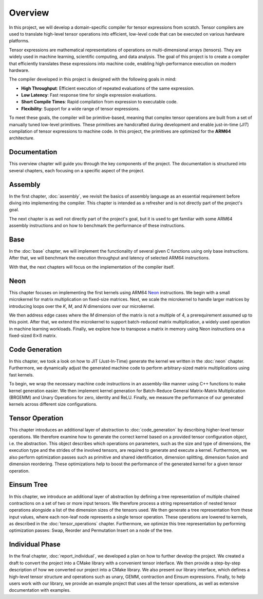 Overview
========

In this project, we will develop a domain-specific compiler for tensor expressions from scratch. Tensor compilers are used to translate
high-level tensor operations into efficient, low-level code that can be executed on various hardware platforms.

Tensor expressions are mathematical representations of operations on multi-dimensional arrays (tensors). They are widely used in machine
learning, scientific computing, and data analysis. The goal of this project is to create a compiler that efficiently translates these
expressions into machine code, enabling high-performance execution on modern hardware.

The compiler developed in this project is designed with the following goals in mind:

- **High Throughput**: Efficient execution of repeated evaluations of the same expression.
- **Low Latency**: Fast response time for single expression evaluations.
- **Short Compile Times**: Rapid compilation from expression to executable code.
- **Flexibility**: Support for a wide range of tensor expressions.

To meet these goals, the compiler will be primitive-based, meaning that complex tensor operations are built from a set of manually tuned
low-level primitives. These primitives are handcrafted during development and enable just-in-time (*JIT*) compilation of tensor
expressions to machine code. In this project, the primitives are optimized for the **ARM64** architecture.

Documentation
-------------

This overview chapter will guide you through the key components of the project. The documentation is structured into several chapters,
each focusing on a specific aspect of the project.

Assembly
--------

In the first chapter, :doc:`assembly`, we revisit the basics of assembly language as an essential requirement before diving into implementing
the compiler. This chapter is intended as a refresher and is not directly part of the project's goal.

The next chapter is as well not directly part of the project's goal, but it is used to get familiar with some ARM64 assembly instructions
and on how to benchmark the performance of these instructions.

Base
----

In the :doc:`base` chapter, we will implement the functionality of several given C functions using only base instructions. After that, we
will benchmark the execution throughput and latency of selected ARM64 instructions.

With that, the next chapters will focus on the implementation of the compiler itself.

Neon
----

This chapter focuses on implementing the first kernels using ARM64 `Neon <https://developer.arm.com/Architectures/Neon>`_ instructions.
We begin with a small microkernel for matrix multiplication on fixed-size matrices. Next, we scale the microkernel to handle larger matrices
by introducing loops over the *K*, *M*, and *N* dimensions over our microkernel.

We then address edge cases where the *M* dimension of the matrix is not a multiple of 4, a prerequirement assumed up to this point.
After that, we extend the microkernel to support batch-reduced matrix multiplication, a widely used operation in machine learning workloads.
Finally, we explore how to transpose a matrix in memory using Neon instructions on a fixed-sized :math:`8 \times 8` matrix.

Code Generation
---------------

In this chapter, we took a look on how to JIT (Just-In-Time) generate the kernel we written in the :doc:`neon` chapter.
Furthermore, we dynamically adjust the generated machine code to perform arbitrary-sized matrix multiplications using fast kernels. 

To begin, we wrap the necessary machine code instructions in an assembly-like manner using C++ functions to make kernel generation easier.
We then implement kernel generation for Batch-Reduce General Matrix-Matrix Multiplication (BRGEMM) and Unary Operations for zero, identity and ReLU.
Finally, we measure the performance of our generated kernels across different size configurations.

Tensor Operation
----------------

This chapter introduces an additional layer of abstraction to :doc:`code_generation` by describing higher-level tensor operations.
We therefore examine how to generate the correct kernel based on a provided tensor configuration object, i.e. the abstraction.
This object describes which operations on parameters, such as the size and type of dimensions, the execution type and the strides of the involved tensors, are required to generate and execute a kernel.
Furthermore, we also perform optimization passes such as primitive and shared identification, dimension splitting, dimension fusion and dimension reordering.
These optimizations help to boost the performance of the generated kernel for a given tensor operation.

Einsum Tree
-----------

In this chapter, we introduce an additional layer of abstraction by defining a tree representation of multiple chained contractions on a set of two or more input tensors.
We therefore process a string representation of nested tensor operations alongside a list of the dimension sizes of the tensors used.
We then generate a tree representation from these input values, where each non-leaf node represents a single tensor operation. These operations are lowered to kernels, as described in the :doc:`tensor_operations` chapter.
Furthermore, we optimize this tree representation by performing optimization passes: Swap, Reorder and Permutation Insert on a node of the tree.

Individual Phase
----------------

In the final chapter, :doc:`report_individual`, we developed a plan on how to further develop the project.
We created a draft to convert the project into a CMake library with a convenient tensor interface.
We then provide a step-by-step description of how we converted our project into a CMake library.
We also present our library interface, which defines a high-level tensor structure and operations such as unary, GEMM, contraction and Einsum expressions.
Finally, to help users work with our library, we provide an example project that uses all the tensor operations, as well as extensive documentation with examples.